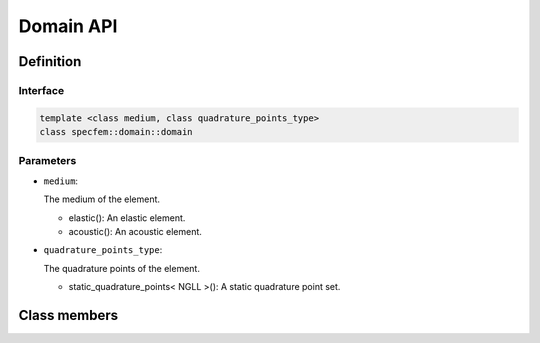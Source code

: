 .. _domain::

Domain API
----------

Definition
==========

.. doxygenclass:: specfem::domain::domain

Interface
~~~~~~~~~

.. code-block::

  template <class medium, class quadrature_points_type>
  class specfem::domain::domain

Parameters
~~~~~~~~~~

.. _dim2: :ref:`<specfem_enums_element_dimension_dim2>`

.. |dim2| replace:: dim2()

.. _dim3: :ref:`<specfem_enums_element_dimension_dim3>`

.. |dim3| replace:: dim3()

.. _elastic: :ref:`<specfem_enums_element_medium_elastic>`

.. |elastic| replace:: elastic()

.. _acoustic: :ref:`<specfem_enums_element_medium_acoustic>`

.. |acoustic| replace:: acoustic()

.. _static_quadrature_points: :ref:`<specfem_enums_element_quadrature_static_quadrature_points>`

.. |static_quadrature_points| replace:: static_quadrature_points< NGLL >()

.. _isotropic: :ref:`<specfem_enums_element_properties_isotropic>`

.. |isotropic| replace:: isotropic()

* ``medium``:

  The medium of the element.

  - |elastic|: An elastic element.
  - |acoustic|: An acoustic element.

* ``quadrature_points_type``:

  The quadrature points of the element.

  - |static_quadrature_points|: A static quadrature point set.

Class members
=============

.. doxygenclass:: specfem::domain::domain
    :members:
    :private-members:

